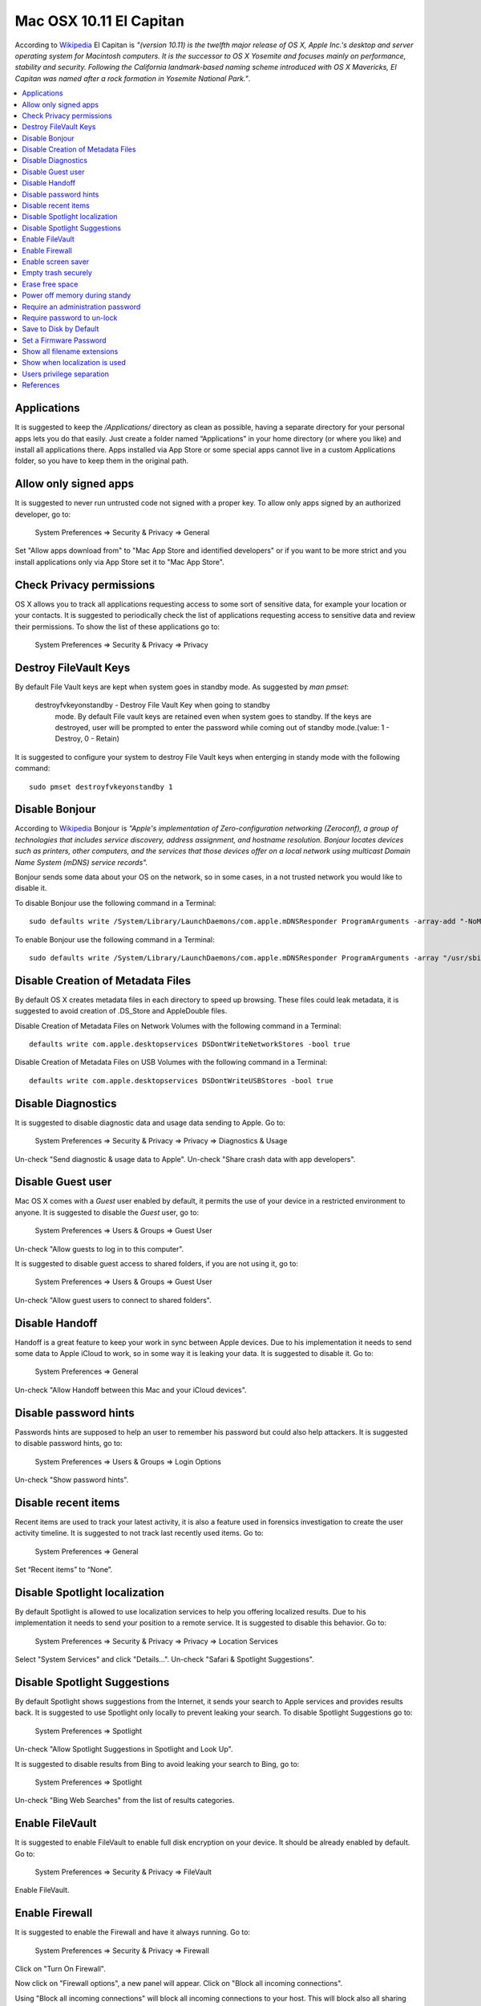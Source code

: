 Mac OSX 10.11 El Capitan
------------------------

According to `Wikipedia <https://en.wikipedia.org/wiki/OS_X_El_Capitan>`_ El
Capitan is *"(version 10.11) is the twelfth major release of OS X, Apple Inc.'s
desktop and server operating system for Macintosh computers. It is the successor
to OS X Yosemite and focuses mainly on performance, stability and security.
Following the California landmark-based naming scheme introduced with OS X
Mavericks, El Capitan was named after a rock formation in Yosemite National
Park."*.

.. contents::
   :local:

Applications
^^^^^^^^^^^^

It is suggested to keep the */Applications/* directory as clean as possible,
having a separate directory for your personal apps lets you do that easily.
Just create a folder named “Applications” in your home directory (or where you
like) and install all applications there. Apps installed via App Store or some
special apps cannot live in a custom Applications folder, so you have to keep
them in the original path.

Allow only signed apps
^^^^^^^^^^^^^^^^^^^^^^

It is suggested to never run untrusted code not signed with a proper key.
To allow only apps signed by an authorized developer, go to:

    System Preferences ⇒ Security & Privacy ⇒ General

Set "Allow apps download from" to "Mac App Store and identified developers" or
if you want to be more strict and you install applications only via App Store
set it to "Mac App Store".

.. image:: images/settings_security_2.png
   :align: center

Check Privacy permissions
^^^^^^^^^^^^^^^^^^^^^^^^^

OS X allows you to track all applications requesting access to some sort of
sensitive data, for example your location or your contacts.
It is suggested to periodically check the list of applications requesting access
to sensitive data and review their permissions.
To show the list of these applications go to:

    System Preferences ⇒ Security & Privacy ⇒ Privacy

.. image:: images/settings_security_9.png
   :align: center

Destroy FileVault Keys
^^^^^^^^^^^^^^^^^^^^^^

By default File Vault keys are kept when system goes in standby mode.
As suggested by *man pmset*:

  destroyfvkeyonstandby - Destroy File Vault Key when going to standby
     mode. By default File vault keys are retained even when system goes to
     standby. If the keys are destroyed, user will be prompted to enter the
     password while coming out of standby mode.(value: 1 - Destroy, 0 -
     Retain)

It is suggested to configure your system to destroy File Vault keys when enterging
in standy mode with the following command::

  sudo pmset destroyfvkeyonstandby 1

Disable Bonjour
^^^^^^^^^^^^^^^

According to `Wikipedia <https://en.wikipedia.org/wiki/Bonjour_(software)>`_
Bonjour is *"Apple's implementation of Zero-configuration networking (Zeroconf),
a group of technologies that includes service discovery, address assignment, and
hostname resolution. Bonjour locates devices such as printers, other computers,
and the services that those devices offer on a local network using multicast
Domain Name System (mDNS) service records".*

Bonjour sends some data about your OS on the network, so in some cases, in a not
trusted network you would like to disable it.

To disable Bonjour use the following command in a Terminal::

    sudo defaults write /System/Library/LaunchDaemons/com.apple.mDNSResponder ProgramArguments -array-add "-NoMulticastAdvertisements"

To enable Bonjour use the following command in a Terminal::

    sudo defaults write /System/Library/LaunchDaemons/com.apple.mDNSResponder ProgramArguments -array "/usr/sbin/mDNSResponder" "-launchd"

Disable Creation of Metadata Files
^^^^^^^^^^^^^^^^^^^^^^^^^^^^^^^^^^

By default OS X creates metadata files in each directory to speed up browsing.
These files could leak metadata, it is suggested to avoid creation of .DS_Store
and AppleDouble files.

Disable Creation of Metadata Files on Network Volumes with the following command
in a Terminal::

    defaults write com.apple.desktopservices DSDontWriteNetworkStores -bool true

Disable Creation of Metadata Files on USB Volumes with the following command
in a Terminal::

    defaults write com.apple.desktopservices DSDontWriteUSBStores -bool true

Disable Diagnostics
^^^^^^^^^^^^^^^^^^^

It is suggested to disable diagnostic data and usage data sending to Apple.
Go to:

    System Preferences ⇒ Security & Privacy ⇒ Privacy ⇒ Diagnostics & Usage

Un-check "Send diagnostic & usage data to Apple".
Un-check "Share crash data with app developers".

.. image:: images/settings_security_4.png
   :align: center

Disable Guest user
^^^^^^^^^^^^^^^^^^

Mac OS X comes with a *Guest* user enabled by default, it permits the use of
your device in a restricted environment to anyone.
It is suggested to disable the *Guest* user, go to:

    System Preferences ⇒ Users & Groups ⇒ Guest User

Un-check "Allow guests to log in to this computer".

.. image:: images/settings_users_2.png
   :align: center

It is suggested to disable guest access to shared folders, if you are not using
it, go to:

    System Preferences ⇒ Users & Groups ⇒ Guest User

Un-check "Allow guest users to connect to shared folders".

.. image:: images/settings_users_3.png
   :align: center

Disable Handoff
^^^^^^^^^^^^^^^

Handoff is a great feature to keep your work in sync between Apple devices.
Due to his implementation it needs to send some data to Apple iCloud to work, so
in some way it is leaking your data.
It is suggested to disable it.
Go to:

    System Preferences ⇒ General

Un-check "Allow Handoff between this Mac and your iCloud devices".

.. image:: images/settings_general_2.png
   :align: center

Disable password hints
^^^^^^^^^^^^^^^^^^^^^^

Passwords hints are supposed to help an user to remember his password but could
also help attackers.
It is suggested to disable password hints, go to:

    System Preferences ⇒ Users & Groups ⇒ Login Options

Un-check "Show password hints".

.. image:: images/settings_users_1.png
   :align: center

Disable recent items
^^^^^^^^^^^^^^^^^^^^

Recent items are used to track your latest activity, it is also a feature
used in forensics investigation to create the user activity timeline.
It is suggested to not track last recently used items.
Go to:

    System Preferences ⇒ General

Set “Recent items” to “None”.

.. image:: images/settings_general_1.png
   :align: center

Disable Spotlight localization
^^^^^^^^^^^^^^^^^^^^^^^^^^^^^^

By default Spotlight is allowed to use localization services to help you
offering localized results.
Due to his implementation it needs to send your position to a remote service.
It is suggested to disable this behavior.
Go to:

    System Preferences ⇒ Security & Privacy ⇒ Privacy ⇒ Location Services

Select "System Services" and click "Details...".
Un-check "Safari & Spotlight Suggestions".

.. image:: images/settings_security_3.png
   :align: center

Disable Spotlight Suggestions
^^^^^^^^^^^^^^^^^^^^^^^^^^^^^

By default Spotlight shows suggestions from the Internet, it sends your search
to Apple services and provides results back.
It is suggested to use Spotlight only locally to prevent leaking your search.
To disable Spotlight Suggestions go to:

    System Preferences ⇒ Spotlight

Un-check "Allow Spotlight Suggestions in Spotlight and Look Up".

.. image:: images/settings_spotlight_1.png
   :align: center

It is suggested to disable results from Bing to avoid leaking your search to
Bing, go to:

    System Preferences ⇒ Spotlight

Un-check "Bing Web Searches" from the list of results categories.

.. image:: images/settings_spotlight_2.png
   :align: center

Enable FileVault
^^^^^^^^^^^^^^^^

It is suggested to enable FileVault to enable full disk encryption on your
device. It should be already enabled by default.
Go to:

    System Preferences ⇒ Security & Privacy ⇒ FileVault

Enable FileVault.

Enable Firewall
^^^^^^^^^^^^^^^

It is suggested to enable the Firewall and have it always running.
Go to:

    System Preferences ⇒ Security & Privacy ⇒ Firewall

Click on "Turn On Firewall".

.. image:: images/settings_security_5.png
   :align: center

Now click on "Firewall options", a new panel will appear.
Click on "Block all incoming connections".

.. image:: images/settings_security_6.png
   :align: center

Using "Block all incoming connections" will block all incoming connections to
your host. This will block also all sharing services, such as file sharing,
screen sharing, Messages Bonjour, iTunes music sharing and other features.
If your host is providing any kind of service, this option is not suggested;
you should disable it.

Enable screen saver
^^^^^^^^^^^^^^^^^^^

It is suggested to enable the screen saver to automatically lock your screen
after a while.
Go to:

    System Preferences ⇒ Desktop & Screen Saver ⇒ Screen Saver

Set "Start after" to "5 Minutes".

.. image:: images/settings_desktop_1.png
   :align: center

Empty trash securely
^^^^^^^^^^^^^^^^^^^^

When you delete a file, OS X only deletes the index entry for the file, which
tells the system the file’s contents are free to be overwritten; however, the
data still remains and may be recovered using a forensics software.
It is a good practice to always empty your trash securely. Your data will be
securely wiped from disk in an irreversible way.
In the previous OS X releases there was an option to enable safe delete,  Apple
has removed this feature in OS X El Capitan. However, you can use command line
tools.

You can use the *rm* command from Terminal to delete files with the *-P* option,
as stated in *man rm* this option is used to:

    Overwrite regular files before deleting them. Files are
    overwritten three times, first with the byte pattern 0xff,
    then 0x00, and then 0xff again, before they are deleted.

For example if you what to delete *test.pdf* you should open Terminal and use::

    $ rm -P test.pdf

The *srm* command is specifically designed for secure deletion from command
line, as stated in *man srm*:

    srm  removes each specified file by overwriting, renaming, and truncating
    it before unlinking. This prevents other people from undeleting  or
    recovering any information about the file from the command line.

For example if you what to delete *test.pdf* you should open Terminal and use::

    $ srm test.pdf

Erase free space
^^^^^^^^^^^^^^^^

In some cases, you might want to run an overwrite task on the free space of a
given drive.
You can use the *diskutil* command line utility, open Terminal and use::

    diskutil secureErase freespace LEVEL /Volumes/DRIVE_NAME

In this command, change LEVEL to a number of 0 through 4, the available options
are:
 * *0* is a single-pass of zeros
 * *1* is a single-pass of random numbers
 * *2* is a 7-pass erase
 * *3* is a 35-pass erase
 * *4* is a 3-pass erase

Change DRIVE_NAME to the name of the mount point.

Power off memory during standy
^^^^^^^^^^^^^^^^^^^^^^^^^^^^^^

By default during stand-by memeory are kept powered on, this is prone to
forensics acquisition of your memory.
As stated in *man pmset*:

  hibernatemode supports values of 0, 3, or 25. Whether or not a hiberna-
  tion image gets written is also dependent on the values of standby and
  autopoweroff

  For example, on desktops that support standby a hibernation image will be
  written after the specified standbydelay time. To disable hibernation
  images completely, ensure hibernatemode standby and autopoweroff are all
  set to 0.

  hibernatemode = 0 by default on desktops. The system will not back memory
  up to persistent storage. The system must wake from the contents of mem-
  ory; the system will lose context on power loss. This is, historically,
  plain old sleep.

  hibernatemode = 3 by default on portables. The system will store a copy
  of memory to persistent storage (the disk), and will power memory during
  sleep. The system will wake from memory, unless a power loss forces it to
  restore from hibernate image.

  hibernatemode = 25 is only settable via pmset. The system will store a
  copy of memory to persistent storage (the disk), and will remove power to
  memory. The system will restore from disk image. If you want "hiberna-
  tion" - slower sleeps, slower wakes, and better battery life, you should
  use this setting.

It is suggested to power off memory at stand-by with the following command::

  sudo pmset hibernatemode 25

Require an administration password
^^^^^^^^^^^^^^^^^^^^^^^^^^^^^^^^^^

Always require an administration password to access system settings.
Go to:

    System Preferences ⇒ Security & Privacy ⇒ Advanced

Check "Require an administrator password to access system-wide preferences".

.. image:: images/settings_security_7.png
   :align: center

Require password to un-lock
^^^^^^^^^^^^^^^^^^^^^^^^^^^

Requires password to un-lock from sleep or screen saver.
Go to:

    System Preferences ⇒ Security & Privacy ⇒ General

Set "Require password immediately after sleep or screen saver begins".

.. image:: images/settings_security_1.png
   :align: center

Save to Disk by Default
^^^^^^^^^^^^^^^^^^^^^^^

Many applications bundled in OS X, i.e. Text, save by default new documents to
iCloud.
It is suggested to set default save target to be a local disk, not iCloud with
the following command, open Terminal and type::

    defaults write NSGlobalDomain NSDocumentSaveNewDocumentsToCloud -bool false

Set a Firmware Password
^^^^^^^^^^^^^^^^^^^^^^^

Enabling an optional firmware password offers an increased level of protection.
A firmware password is set on the actual Mac logicboards firmware, it is an EFI
password which prevents your Mac from being booted from an external boot volume,
single user mode, or target disk mode, and it also prevents resetting of PRAM
and the ability to boot into Safe Mode.
Years ago firmware passwords could be easily bypassed by removing memory.
These days Mac's firmware password isn't easily reset. Apple only suggests to
bring your Mac in to an authorized Apple Service Provider and have them do it
there.

It is suggested to set a firmware password:

 * Power off your Mac and turn it on.
 * Activate Recovery Mode (holding down the Command and R keys at boot).
 * After a while OS X Utilities will appear.
 * Click on the Utilities menu from the menu bar.
 * Select Firmware Password Utility.
 * Click on 'Turn On Firmware Password' and follow the wizard.
 * When done, restart your Mac.

Show all filename extensions
^^^^^^^^^^^^^^^^^^^^^^^^^^^^

It is a good practice to always show file names extensions.
Start Finder app.
Go to:

    Preferences ⇒ Advanced

Check "Show all filename extensions".

.. image:: images/finder_1.png
   :align: center

Show when localization is used
^^^^^^^^^^^^^^^^^^^^^^^^^^^^^^

System services could ask to use localization data.
It is suggested to show location icon when localization data are requested.
Go to:

    System Preferences ⇒ Security & Privacy ⇒ Privacy ⇒ Location Services

Select "System Services" and click "Details...".
Check "Show location icon in the menu bar when System Services request your
location".

.. image:: images/settings_security_8.png
   :align: center

Users privilege separation
^^^^^^^^^^^^^^^^^^^^^^^^^^

It is suggested to use different accounts for administration and normal use.
Create an account with admin privileges for special tasks and maintenance and a
regular user for your normal use.
Don't use the same password for both.

References
^^^^^^^^^^

* https://github.com/herrbischoff/awesome-osx-command-line
* http://www.frameloss.org/2011/09/18/firewire-attacks-against-mac-os-lion-filevault-2-encryption/
